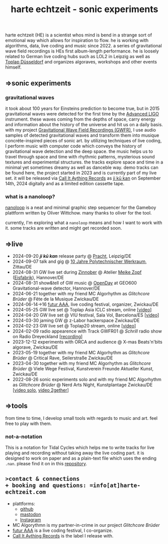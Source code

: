 
# -*- coding: utf-8 -*-
#+TITLE: harte echtzeit - sonic experiments

** [[./logo-HE_no_bg.svg]] 
harte echtzeit (HE) is a scientist whos mind is bend in a strange sort
of emotional way which allows for inspiration to flow. he is working
with algorithms, data, live coding and music since 2022. a series of
gravitational wave field recordings is HEs first album-length
performance. he is loosely related to German live coding hubs such as
LOL2 in Leipzig as well as [[https://social.toplap.org/@toplap_dus][Toplap Düsseldorf]] and organizes algoraves,
workshops and other events himself.
** =>sonic experiments
*** gravitational waves
it took about 100 years for Einsteins prediction to become true, but in 2015 gravitational waves were detected for the first time by the [[https://advancedligo.mit.edu/][Advanced LIGO]] instrument. these waves coming from the depths of space, carry energy and information about the history of the universe and hit us on a daily basis. with my project [[https://github.com/harte-echtzeit/the_gw_ep][Gravitational Wave Field Recordings (GWFR)]], I use audio samples of detected gravitational waves and transform them into musique concréte-inspired pieces of sonic art. by utilizing techniques of live coding, I perform music with computer code which conveys the history of gravitational wave detection and the deep space. the music helps us to travel through space and time with rhythmic patterns, mysterious sound textures and experimental structures. the tracks explore space and time in a minimal yet sometimes dreamy as well as danceble way.
demo tracks can be found here, the project started in 2023 and is currently part of my live set.
it will be released via [[https://callitanythingrecords.bandcamp.com/][Call It Aything Records]] as [[https://callitanythingrecords.bandcamp.com/album/ji-k-kan][ji kū kan]] on September 14th, 2024 digitally and as a limited edition cassette tape.
*** what is a nanoloop?
[[https://nanoloop.com/][nanoloop]] is a neat and minimal graphic step sequencer for the Gameboy plattform written by Oliver Wittchow. many thanks to oliver for the tool.

currently, I'm exploring what a ~nanoloop~ means and how I want to work with it. some tracks are written and might get recorded soon.

** =>live
- 2024-09-20 /*ji kū kan*/ release party @ [[http://itr.root.sx/upcoming/2024-09-20][Pracht]], Leipzig/DE
- 2024-09-07 talk and gig @ [[https://www.werkraum.space/wiki/ckg:start][10 Jahre Polytechnischer Werkraum]], Zittau/DE
- 2024-08-31 GW live set during [[https://www.hannover.de/Kultur-Freizeit/Museen-Ausstellungen/Bildende-Kunst/ZINNOBER][Zinnober]] @ Atelier [[http://meike-zopf.de/][Meike Zopf]] ([[https://www.eisfabrik.com/][Eisfabrik]]), Hannover/DE
- 2024-08-31 show&tell of GW music @ [[https://www.geo600.org/openday24][OpenDay]] at GEO600 Gravitational-wave detector, Hannover/DE
- 2024-06-21 together with my friend MC Algorhythm as /Glitchcore Brüder/ @ Fête de la Musique Zwickau/DE
- 2024-06-14->16 [[https://futur-aaa.com/][futur AAA]], live coding festival, organizer, Zwickau/DE
- 2024-05-25 GW live set @ Toplap Asia ICLC stream, online [[[https://archive.org/details/toplap-asia-may2024-harte-echtzeit][video]]]
- 2024-04-20 GW live set @ VIU festival, Sala Vol, Barcelona/ES [[[https://www.youtube.com/watch?v=xAdQEg-Alf8][video]]]
- 2024-03-30 jaming GW @ z-Labor hackerspace Zwickau/DE
- 2024-02-23 GW live set @ Toplap20 stream, online [[[https://youtu.be/U2xDSY_8VwE?feature=shared][video]]]
- 2024-02-09 radio appearence with Track GWFR01 @ /Schrill/ radio show on Radio Dreyeckland [[[https://rdl.de/beitrag/schrill-09022024][recording]]] 
- 2023-12-12 experiments with ORCA and audience @ X-mas Beats'n'bits algorave, Zwickau/DE
- 2023-05-19 together with my friend MC Algorhythm as /Glitchcore Brüder/ @ Critical Rave, Seilerstraße Zwickau/DE
- 2023-04-30 together with my friend MC Algorhythm as /Glitchcore Brüder/ @ Viele Wege Festival, Kunstverein Freunde Aktueller Kunst, Zwickau/DE
- 2022-08-26 sonic experiments solo and with my friend MC Algorhythm as /Glitchcore Brüder/ @ Nerd Arts Night, Kunstplantage Zwickau/DE [[[https://youtu.be/lfmEnMnQT3M?feature=shared][video solo]], [[https://youtu.be/ioDOdGKDp6I?feature=shared][video 2gether]]]

** =>tools
   from time to time, I develop small tools with regards to music and art. feel free to play with them.
*** not-a-notation
This is a notation for Tidal Cycles which helps me to write tracks for live playing and recording without taking away the live coding part. it is designed to work on paper and as a plain-text file which uses the ending =.nan=. please find it on in this [[https://github.com/harte-echtzeit/not-a-notation][repository]].

** =>contact & connections
+ booking and questions: =info[at]harte-echtzeit.com= 
+ plattforms:
  - [[https://github.com/harte-echtzeit][github]]
  - [[https://sonomu.club/@harte_echtzeit][mastodon]]
  - [[https://www.instagram.com/harte_echtzeit/][Instagram]]
+ MC Algorythmn is my partner-in-crime in our  project /Glitchcore Brüder/
+ [[https://futur-aaa.com/][futur AAA]] is a live coding festival, I co-organize.
+ [[https://callitanythingrecords.bandcamp.com/][Call It Aything Records]] is the label I release with.
